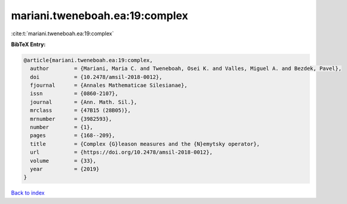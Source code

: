 mariani.tweneboah.ea:19:complex
===============================

:cite:t:`mariani.tweneboah.ea:19:complex`

**BibTeX Entry:**

.. code-block:: bibtex

   @article{mariani.tweneboah.ea:19:complex,
     author        = {Mariani, Maria C. and Tweneboah, Osei K. and Valles, Miguel A. and Bezdek, Pavel},
     doi           = {10.2478/amsil-2018-0012},
     fjournal      = {Annales Mathematicae Silesianae},
     issn          = {0860-2107},
     journal       = {Ann. Math. Sil.},
     mrclass       = {47B15 (28B05)},
     mrnumber      = {3982593},
     number        = {1},
     pages         = {168--209},
     title         = {Complex {G}leason measures and the {N}emytsky operator},
     url           = {https://doi.org/10.2478/amsil-2018-0012},
     volume        = {33},
     year          = {2019}
   }

`Back to index <../By-Cite-Keys.html>`_
